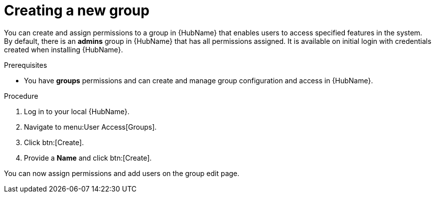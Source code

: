 // Module included in the following assemblies:
// obtaining-token/master.adoc
[id="proc-create-group"]

= Creating a new group

You can create and assign permissions to a group in {HubName} that enables users to access specified features in the system. 
By default, there is an *admins* group in {HubName} that has all permissions assigned. 
It is available on initial login with credentials created when installing {HubName}.

.Prerequisites

* You have *groups* permissions and can create and manage group configuration and access in {HubName}.

.Procedure
. Log in to your local {HubName}.
. Navigate to menu:User Access[Groups].
. Click btn:[Create].
. Provide a *Name* and click btn:[Create].

You can now assign permissions and add users on the group edit page.
